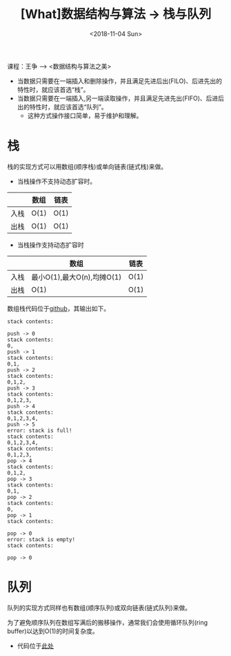 #+TITLE: [What]数据结构与算法 -> 栈与队列
#+DATE:  <2018-11-04 Sun> 
#+TAGS: 数据结构与算法
#+LAYOUT: post 
#+CATEGORIES: program,数据结构与算法
#+NAME: <program_DS_stack.org>
#+OPTIONS: ^:nil 
#+OPTIONS: ^:{}

课程：王争 --> <数据结构与算法之美>

- 当数据只需要在一端插入和删除操作，并且满足先进后出(FILO)、后进先出的特性时，就应该首选“栈”。
- 当数据只需要在一端插入,另一端读取操作，并且满足先进先出(FIFO)、后进后出的特性时，就应该首选“队列”。
  - 这种方式操作接口简单，易于维护和理解。
#+BEGIN_HTML
<!--more-->
#+END_HTML
* 栈
栈的实现方式可以用数组(顺序栈)或单向链表(链式栈)来做。
- 当栈操作不支持动态扩容时。
|      | 数组 | 链表 |
|------+------+------|
| 入栈 | O(1) | O(1) |
| 出栈 | O(1) | O(1) |
- 当栈操作支持动态扩容时
|      | 数组                       | 链表 |
|------+----------------------------+------|
| 入栈 | 最小O(1),最大O(n),均摊O(1) | O(1) |
| 出栈 | O(1)                       | O(1) |

数组栈代码位于[[https://github.com/KcMeterCEC/common_code/tree/master/c/data_structure/stack/array][github]]，其输出如下。
#+BEGIN_EXAMPLE
  stack contents:

  push -> 0
  stack contents:
  0,
  push -> 1
  stack contents:
  0,1,
  push -> 2
  stack contents:
  0,1,2,
  push -> 3
  stack contents:
  0,1,2,3,
  push -> 4
  stack contents:
  0,1,2,3,4,
  push -> 5
  error: stack is full!
  stack contents:
  0,1,2,3,4,
  stack contents:
  0,1,2,3,
  pop -> 4
  stack contents:
  0,1,2,
  pop -> 3
  stack contents:
  0,1,
  pop -> 2
  stack contents:
  0,
  pop -> 1
  stack contents:

  pop -> 0
  error: stack is empty!
  stack contents:

  pop -> 0
#+END_EXAMPLE
* 队列
队列的实现方式同样也有数组(顺序队列)或双向链表(链式队列)来做。

为了避免顺序队列在数组写满后的搬移操作，通常我们会使用循环队列(ring buffer)以达到O(1)的时间复杂度。
- 代码位于[[https://github.com/KcMeterCEC/common_code/tree/master/c/data_structure/queue/ring_buffer][此处]]

